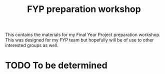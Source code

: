 #+TITLE: FYP preparation workshop

This contains the materials for my Final Year Project preparation workshop. This
was designed for my FYP team but hopefully will be of use to other interested
groups as well.

* TODO To be determined
